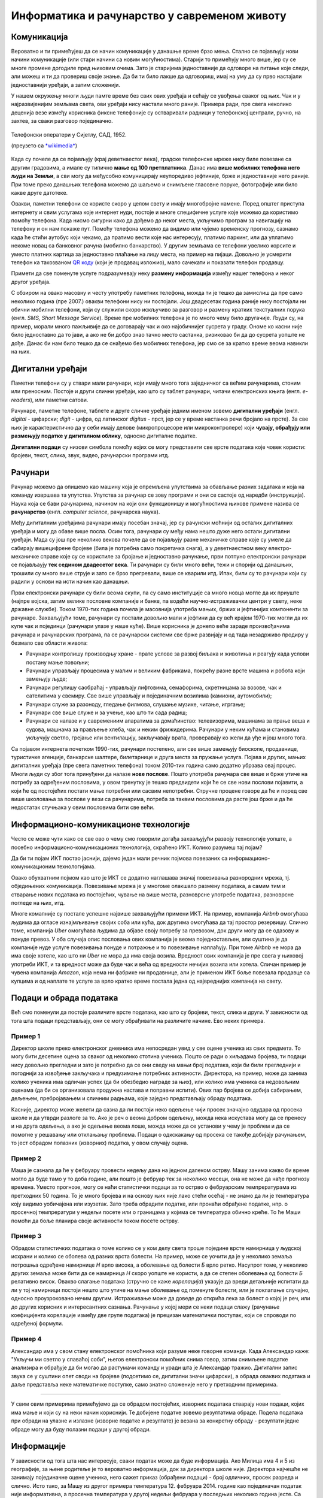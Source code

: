 Информатика и рачунарство у савременом животу
=============================================

.. infonote::
 
    На овом часу ћемо говорити о:
        •	паметним телефонима, рачунарима и другим дигиталним уређајима;
        •	примени рачунара и њиховом утицају на свакодневни живот;
        •	информационо-комуникационим технологијама.
        •	подацима и обради података.

Комуникација
------------

Вероватно и ти примећујеш да се начин комуникације у данашње време брзо мења. Стално се појављују нови начини комуникације (или стари начини са новим могућностима). Старији то примећују много више, јер су се многе промене догодиле пред њиховим очима. Зато је старијима једноставније да одговоре на питање које следи, али можеш и ти да провериш своје знање. Да би ти било лакше да одговориш, имај на уму да су прво настајали једноставнији уређаји, а затим сложенији. 

.. parsonsprob:: redosled_pojavljivanja_uredjaja

    Поређај ове уређаје по редоследу њиховог појављивања у широкој упортеби:

    -----
    кућни телефони
    телевизори
    рачунари
    мобилни телефони
    паметни телефони

У нашем окружењу многи људи памте време без свих ових уређаја и сећају се увођења сваког од њих. Чак и у најразвијенијим земљама света, ови уређаји нису настали много раније. Примера ради, пре свега неколико деценија везе између корисника фиксне телефоније су остваривали радници у телефонској централи, ручно, на захтев, за сваки разговор појединачно. 

.. figure:: ../../_images/491px-Telephone_operators,_1952.jpg
    :width: 300px
    :align: center
    
    Телефонски оператери у Сијетлу, САД, 1952.
    
    (преузето са `*wikimedia* <https://commons.wikimedia.org/wiki/File:Telephone_operators,_1952.jpg>`_)

Када су почеле да се појављују (крај деветнаестог века), градске телефонске мреже нису биле повезане са другим градовима, а имале су типично **мање од 100 претплатника**. Данас има **више мобилних телефона него људи на Земљи**, а сви могу да међусобно комуницирају неупоредиво јефтиније, брже и једноставније него раније. При томе преко данашњих телефона можемо да шаљемо и снимљене гласовне поруке, фотографије или било какве друге датотеке. 

Овакви, паметни телефони се користе скоро у целом свету и имају многобројне намене. Поред општег приступа интернету и свим услугама које интернет нуди, постоје и многе специфичне услуге које можемо да користимо помоћу телефона. Када нисмо сигурни како да дођемо до неког места, укључимо програм за навигацију на телефону и он нам покаже пут. Помоћу телефона можемо да видимо или чујемо временску прогнозу, сазнамо када ће стићи аутобус који чекамо, да пратимо вести које нас интересују, платимо паркинг, или да уплатимо некоме новац са банковног рачуна (мобилно банкарство). У другим земљама се телефони увелико корсите и уместо платних картица за једноставно плаћање на лицу места, на пример на пијаци. Довољно је усмерити телефон ка такозваном `QR коду <https://sr.m.wikipedia.org/sr-ec/QR_kod>`_ (који је продавац изложио), мало сачекати и показати телефон продавцу.

Примети да све поменуте услуге подразумевају неку **размену информација** између нашег телефона и неког другог уређаја.

.. questionnote::

    Да ли ти користиш паметан телефон? Да ли га користе твоји родитељи, или неко други у твојој околини? Ако користиш телефон, наброј за шта све га користиш. Које од тих употреба подразумевају комуникацију, односно размену информација?

С обзиром на овако масовну и честу употребу паметних телефона, можда ти је тешко да замислиш да пре само неколико година (пре 2007.) овакви телефони нису ни постојали. Још двадесетак година раније нису постојали ни обични мобилни телефони, који су служили скоро искључиво за разговор и размену кратких текстуалних порука (енгл. *SMS, Short Message Service*). Време пре мобилних телефона је по много чему било другачије. Људи су, на пример, морали много пажљивије да се договарају чак и око најобичнијег сусрета у граду. Ономе ко касни није било једноставно да то јави, а ако не би добро знао тачно место састанка, ризиковао би да до сусрета уопште не дође. Данас би нам било тешко да се снађемо без мобилних телефона, јер смо се за кратко време веома навикли на њих.


Дигитални уређаји
-----------------

Паметни телефони су у ствари мали рачунари, који имају много тога заједничког са већим рачунарима, стоним или преносним. Постоје и други слични уређаји, као што су таблет рачунари, читачи електронских књига (енгл. *e-readers*), или паметни сатови.

.. image:: ../../_images/L1S1.png
    :width: 800px
    :align: center

Рачунаре, паметне телефоне, таблете и друге сличне уређаје једним именом зовемо **дигитални уређаји** (енгл. *digital* - цифарски; *digit* - цифра, од латинског *digitus* - прст, јер се у време настанка речи бројало на прсте). За све њих је карактеристично да у себи имају делове (микропроцесоре или микроконтролере) који **чувају, обрађују или размењују податке у дигиталном облику**, односно дигиталне податке. 

**Дигитални подаци** су низови симбола помоћу којих се могу представити све врсте података које човек користи: бројеви, текст, слика, звук, видео, рачунарски програми итд.

.. reveal:: digitalni_i_analogni
   :showtitle: Шта је дигитално, а шта не
   :hidetitle: Сакриј о дигиталним и аналогним подацима

    Шта је дигитално, а шта не:

    Насупрот дигиталним подацима су **аналогни подаци**, који обично представљају физичке величине и нису погодни за бројање, рачунање, записивање текста или рачунарских програма. Аналогне податке обично очитавамо директно на инструменту за мерење неке величине, на пример тако што казаљка показује неку вредност на скали (брзиномер у аутомобилу, вага са скалом, мерач притиска - барометар итд.). 
    
    .. figure:: ../../_images/360px-Weegschaal1.jpg
        :width: 200px
        :align: center

        Аналогни уређаји и подаци (преузето са `wikimedia <https://commons.wikimedia.org/wiki/File:Weegschaal1.jpg>`_)

    Поменимо да неки термометри, ваге и други мерни инструменти имају и мале екране, на којима цифрама приказују резултате мерења.

    .. figure:: ../../_images/digitalne_vage_i_termometri.jpg
        :width: 600px
        :align: center

        Дигитална вага и дигитални термометар

    Иако за такве ваге и термометре кажемо да су дигитални, **ипак их не убрајамо** у дигиталне **уређаје**, јер они само приказују резултат мерења у дигиталном (цифарском) облику, а немају могућност чувања, обраде, или слања дигиталних податка.

.. questionnote::

    Наведи дигиталне уређаје које користиш и опиши за шта их користиш.

Рачунари
--------

Рачунар можемо да опишемо као машину која је опремљена упутствима за обављање разних задатака и која на команду извршава та упутства. Упутства за рачунар се зову програми и они се састоје од наредби (инструкција). Наука која се бави рачунарима, начином на који они функционишу и могућностима њихове примене назива се **рачунарство** (енгл. *computer science*, рачунарска наука).

Међу дигиталним уређајима рачунари имају посебан значај, јер су рачунски моћнији од осталих дигиталних уређаја и могу да обаве више посла. Осим тога, рачунари су међу нама нешто дуже него остали дигитални уређаји. Мада су још пре неколико векова почеле да се појављују разне механичке справе које су умеле да сабирају вишецифрене бројеве (била је потребна само покретачка снага), а у деветнаестном веку електро-механичке справе које су се користиле за бројање и једноставно рачунање, први потпуно електронски рачунари се појављаују **тек седином двадесетог века**. Ти рачунари су били много већи, тежи и спорији од данашњих, трошили су много више струје и зато се брзо прегревали, више се кварили итд. Ипак, били су то рачунари који су радили у основи на исти начин као данашњи. 

Први електронски рачунари су били веома скупи, па су само институције са много новца могле да их приуште (најпре војска, затим велике пословне компаније и банке, па водећи научно-истраживачки центри у свету, неке државне службе). Током 1970-тих година почела је масовнија употреба мањих, бржих и јефтинијих компоненти за рачунаре. Захваљујући томе, рачунари су постали довољно мали и јефтини да су већ крајем 1970-тих могли да их купе чак и појединци (рачунари улазе у наше куће). Више корисника је донело веће зараде произвођачима рачунара и рачунарских програма, па се рачунарски системи све брже развијају и од тада незадрживо продиру у безмало све области живота:

- Рачунари контролишу производњу хране - прате услове за развој биљака и животиња и реагују када услови постану мање повољни;
- Рачунари управљају процесима у малим и великим фабрикама, покрећу разне врсте машина и робота који замењују људе;
- Рачунари регулишу саобраћај - управљају лифтовима, семафорима, скретницама за возове, чак и сателитима у свемиру. Све више управљају и појединачним возилима (камиони, аутомобили);
- Рачунари служе за разоноду, гледање филмова, слушање музике, читање, игргање;
- Рачунари све више служе и за учење, као што ти сада радиш;
- Рачунари се налазе и у савремениим апаратима за домаћинство: телевизорима, машинама за прање веша и судова, машнама за прављење хлеба, чак и неким фрижидерима. Рачунари у неким кућама и становима укључују светло, грејање или вентилацију, закључавају врата, проверавају ко жели да уђе и још много тога.

Са појавом интернета почетком 1990-тих, рачунари постепено, али све више замењују биоскопе, продавнице, туристичке агенције, банкарске шалтере, билетарнице и друга места за пружање услуга. Појава и других, мањих дигиталних уређаја (пре свега паметних телефона) током 2010-тих година само додатно убрзава овај процес. Многи људи су због тога принуђени да налазе **нове послове**. Пошто употреба рачунара све више и брже утиче на потребу за одређеним пословима, у овом тренутку је тешко предвидети који ће се све нови послови појавити, а који ће од постојећих постати мање потребни или сасвим непотребни. Стручне процене говоре да ће и поред све више школовања за послове у вези са рачунарима, потреба за таквим пословима да расте још брже и да ће недостатак стучњака у овим пословима бити све већи.

Информационо-комуникационе технологије
--------------------------------------

Често се може чути како се све ово о чему смо говорили догађа захваљујући развоју технологије уопште, а посебно информационо-комуникационих технологија, скраћено ИКТ. Колико разумеш тај појам? 

Да би ти појам ИКТ постао јаснији, дајемо један мали речник појмова повезаних са информационо-комуникационим технологијама.

.. infonote::

    **Информатика** је научна дисциплина која се бави прикупљањем, чувањем, обрадом и преносом података;

    **Технологија** (од грчког τεχνολογία - наука о вештини) је збир техника, вештина, метода и процеса који се користе у одређеној области људске делатности.

    **Информациона технологија (ИТ)** је технологија која се користи за прикупљање, стварање, чување (складиштење), употребу и размену података. Људи чувају, преузимају, користе и преносе податке већ 5000 година, откако су научили да пишу. Међутим, појам *информациона технологија* у свом савременом смислу се односи на последњих неколико деценија и употребу рачунара. Данас се за руковање подацима највише користе рачунари, па није чудно што се израз информациона технологија обично користи као синоним за рачунаре и рачунарске мреже. Ипак, не треба заборавити да се и даље користе и старији начини чувања и размене података (разни архиви, библиотеке, филмотеке итд.).

    **Комуникационе технологије (КТ)** су технологије које се користе за пренос података на даљину (телекомуникације). Можда си чуо/чула да се подаци преносе жицом, радио везом, оптичким кабловима и на друге начине, а сваки од тих начина преноса користи посебну технологију тј. различите поступке и опрему. Зато се појам *комуникационе технологије* често користи у множини.

    **Информационо-комуникационe технологијe (ИКТ)** је кровни назив за комбинацију свих технологија које се користе у рачунарским информационим мрежама и разним телекомуникационим мрежама. У данашње време, ове мреже се све више повезују и сједињују (интегришу), постајући једна целина. Технологије које се користе у информационим и телекомуникационим мрежама се све више преплићу и комбинују. Зато се јавила потреба за појмом који подразумева све те технологије. Тако, појам ИКТ обухвата различите комуникационе уређаје као што су радио, телевизија, мобилни телефони, рачунари, мрежна опрема, сателитски системи итд. Осим уређаја, појам ИКТ обухвата и разне услуге (сервисе) попут видео конференција или учења на даљину, а који су омогућени између осталог и употребом различитих комуникационих уређаја и рачунарских програма.

Овако обухватним појмом као што је ИКТ се додатно наглашава значај повезивања разнородних мрежа, тј. обједињених комуникација. Повезивање мрежа је у многоме олакшало размену података, а самим тим и стварање нових података из постојећих, чување на више места, разноврсне употребе података, разноврсне погледе на њих, итд.

Многе комапније су постале успешне највише захваљујући примени ИКТ. На пример, компанија *Airbnb* омогућава људима да огласе изнајмљивање својих соба или кућа, док другима омогућава да тај простор резервишу. Слично томе, компанија *Uber* омогућава људима да објаве своју потребу за превозом, док други могу да се одазову и понуде превоз. У оба случаја опис пословања ових компанија је веома поједностављен, али суштина је да компаније нуде услуге повезивања понуде и потражње и то повезивање наплаћују. При томе *Airbnb* не мора да има своје хотеле, као што ни *Uber* не мора да има своја возила. Вредност ових компанија је пре свега у њиховој употреби ИКТ, и та вредност може да буде чак и већа од вредности нечијих возила или хотела. Сличан пример је чувена компанија *Amazon*, која нема ни фабрике ни продавнице, али је применом ИКТ боље повезала продавце са купцима и од наплате те услуге за врло кратко време постала једна од највреднијих компанија на свету.

Подаци и обрада података
------------------------

Већ смо поменули да постоје различите врсте података, као што су бројеви, текст, слика и други. У зависности од тога шта подаци представљају, они се могу обрађивати на различите начине. Ево неких примера.

Пример 1
''''''''

Директор школе преко електронског дневника има непосредан увид у све оцене ученика из свих предмета. То могу бити десетине оцена за сваког од неколико стотина ученика. Пошто се ради о хиљадама бројева, ти подаци нису довољно прегледни и зато је потребно да се они сведу на мањи број података, који би били прегледнији и погоднији за извођење закључака и предузимање потребних активности. Директора, на пример, може да занима колико ученика има одличан успех (да би обезбедио награде за њих), или колико има ученика са недовољним оценама (да би се организовала продужна настава и поправни испити). Ових пар бројева се добија сабирањем, дељењем, пребројавањем и сличним радњама, које заједно представљају обраду података. 

Касније, директор може желети да сазна да ли постоји неко одељење чији просек значајно одудара од просека школе и да утврди разлоге за то. Ако је реч о веома добром одељењу, можда нека искустава могу да се пренесу и на друга одељења, а ако је одељење веома лоше, можда може да се установи у чему је проблем и да се помогне у решавању или отклањању проблема. Подаци о одкскакању од просека се такође добијају рачунањем, то јест обрадом полазних (изворних) податка, у овом случају оцена.

Пример 2
''''''''

Маша је сазнала да ће у фебруару провести недељу дана на једном далеком острву. Машу занима какво би време могло да буде тамо у то доба године, али пошто је фебруар тек за неколико месеци, она не може да нађе прогнозу времена. Уместо прогнозе, могу се наћи статистички подаци за то острво о фебруарским темпрературама из претходних 50 година. То је много бројева и на основу њих није лако стећи осећај - не знамо да ли је температура коју видимо уобичајена или изузетак. Зато треба обрадити податке, или пронаћи обрађене податке, нпр. о просечној темпрератури у недељи посете или о границама у којима се температура обично креће. То ће Маши помоћи да боље планира своје активности током посете острву.

Пример 3
''''''''

Обрадом статистичких података о томе колико се у ком делу света троше поједине врсте намирница у људској исхрани и колико се оболева од разних врста болести. На пример, може се уочити да је у неколико земаља потрошња одређене намирнице *Н* врло висока, а оболевање од болести *Б* врло ретко. Насупрот томе, у неколико других земаља може бити да се намирница *Н* скоро уопште не користи, а да се степен оболевања од болести *Б* релативно висок. Овакво слагање података (стручно се каже *корелација*) указује да вреди детаљније испитати да ли у тој намирници постоји нешто што утиче на мање оболевање од поменуте болести, или је поклапање случајно, односно проузроковано нечим другим. Истраживање може да доведе до открића лека за болест о којој је реч, или до других корисних и интересантних сазнања. Рачунање у којој мери се неки подаци слажу (рачунање коефицијента корелације између две групе података) је прецизан математички поступак, који се спроводи по одређеној формули.

Пример 4
''''''''

Александар има у свом стану електронског помоћника који разуме неке говорне команде. Када Александар каже: "Укључи ми светло у спаваћој соби", његов електронски помоћник снима говор, затим снимљене податке анализира и обрађује да би могао да растумачи команду и уради шта је Александар тражио. Дигитални запис звука се у суштини опет своди на бројеве (подсетимо се, дигитални значи цифарски), а обрада оваквих података и даље представља неке математичке поступке, само знатно сложеније него у претходним примерима.

~~~~

У свим овим примерима примећујемо да се обрадом постојећих, изворних података стварају нови подаци, којих има мање и који су на неки начин кориснији. Те добијене податке зовемо резултатима обраде. Подела података при обради на улазне и излазне (изворне податке и резултате) је везана за конкретну обраду - резултати једне обраде могу да буду полазни подаци у другој обради.

Информације
-----------

У зависности од тога шта нас интересује, сваки податак може да буде информација. Ако Милица има 4 и 5 из географије, за њене родитеље је то вероватно информација, док за директора школе није. Директора најчешће не занимају појединачне оцене ученика, него сажет приказ (обрађени подаци) - број одличних, просек разреда и слично. Исто тако, за Машу из другог примера температура 12. фебруара 2014. године као појединачан податак није информативна, а просечна температура у другој недељи фебруара у последњих неколико година јесте. Са друге стране, неког ко истражује како се нешто догодило одређеног дана, температура тог дана на том месту може да буде важна информација.

Видимо да подела на просте податке (вредности) и информације није сасвим прецизна и да зависи од контекста и интересовања. Типичан случај је да од много појединачних података немамо користи и зато их не сматрамо информацијама, док податке добијене као резултате обраде других података доживљавамо као корисније и сматрамо информацијама. 

Можемо да кажемо да су информације они подаци који су нам важни, на основу којих можемо да доносимо одлуке и предузимамо акције.

.. infonote::

    **Шта смо научили?**
        •	**дигитални уређаји** чувају, обрађују или размењују дигиталне податке;
        •	у дигиталне уређаје спадају рачунари, паметни телефони, таблети, паметни сатови и е-читачи;
        •	**рачунар** је машина која извршава унапред припремљена упутства за обављање задатака;
        •	упутство рачунару за обављање неког задатка се зове **програм**;
        •	**рачунарство** се бави рачунарима, начином на који они функционишу и могућностима њихове примене;
        •	**информатика** се бави прикупљањем, чувањем, обрадом и преносом информација;
        •	**информациона технологија** се користи за стварање, чување (складиштење), употребу и размену података;
        •	**комуникационе технологије** се користе за пренос података на даљину;
        •	**начин живота се мења** под утицајем развоја технологија и могу се очекивати и даље промене;
        •	**подаци** могу да буду бројеви, текст, слике, звукови (нпр. говор или музика), видео записи;
        •	**информације** су они подаци који су нам важни, а то су најчешће резултати обраде других података;
